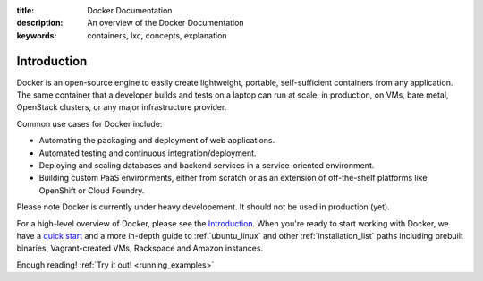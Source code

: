 :title: Docker Documentation
:description: An overview of the Docker Documentation
:keywords: containers, lxc, concepts, explanation

Introduction
------------

Docker is an open-source engine to easily create lightweight, portable,
self-sufficient containers from any application. The same container that a
developer builds and tests on a laptop can run at scale, in production, on
VMs, bare metal, OpenStack clusters, or any major infrastructure provider.

Common use cases for Docker include:

- Automating the packaging and deployment of web applications.
- Automated testing and continuous integration/deployment.
- Deploying and scaling databases and backend services in a service-oriented environment.
- Building custom PaaS environments, either from scratch or as an extension of off-the-shelf platforms like OpenShift or Cloud Foundry.

Please note Docker is currently under heavy developement. It should not be used in production (yet).

For a high-level overview of Docker, please see the `Introduction
<http://www.docker.io/learn_more/>`_. When you're ready to start working with
Docker, we have a `quick start <http://www.docker.io/gettingstarted>`_
and a more in-depth guide to :ref:`ubuntu_linux` and other
:ref:`installation_list` paths including prebuilt binaries,
Vagrant-created VMs, Rackspace and Amazon instances.

Enough reading! :ref:`Try it out! <running_examples>`
